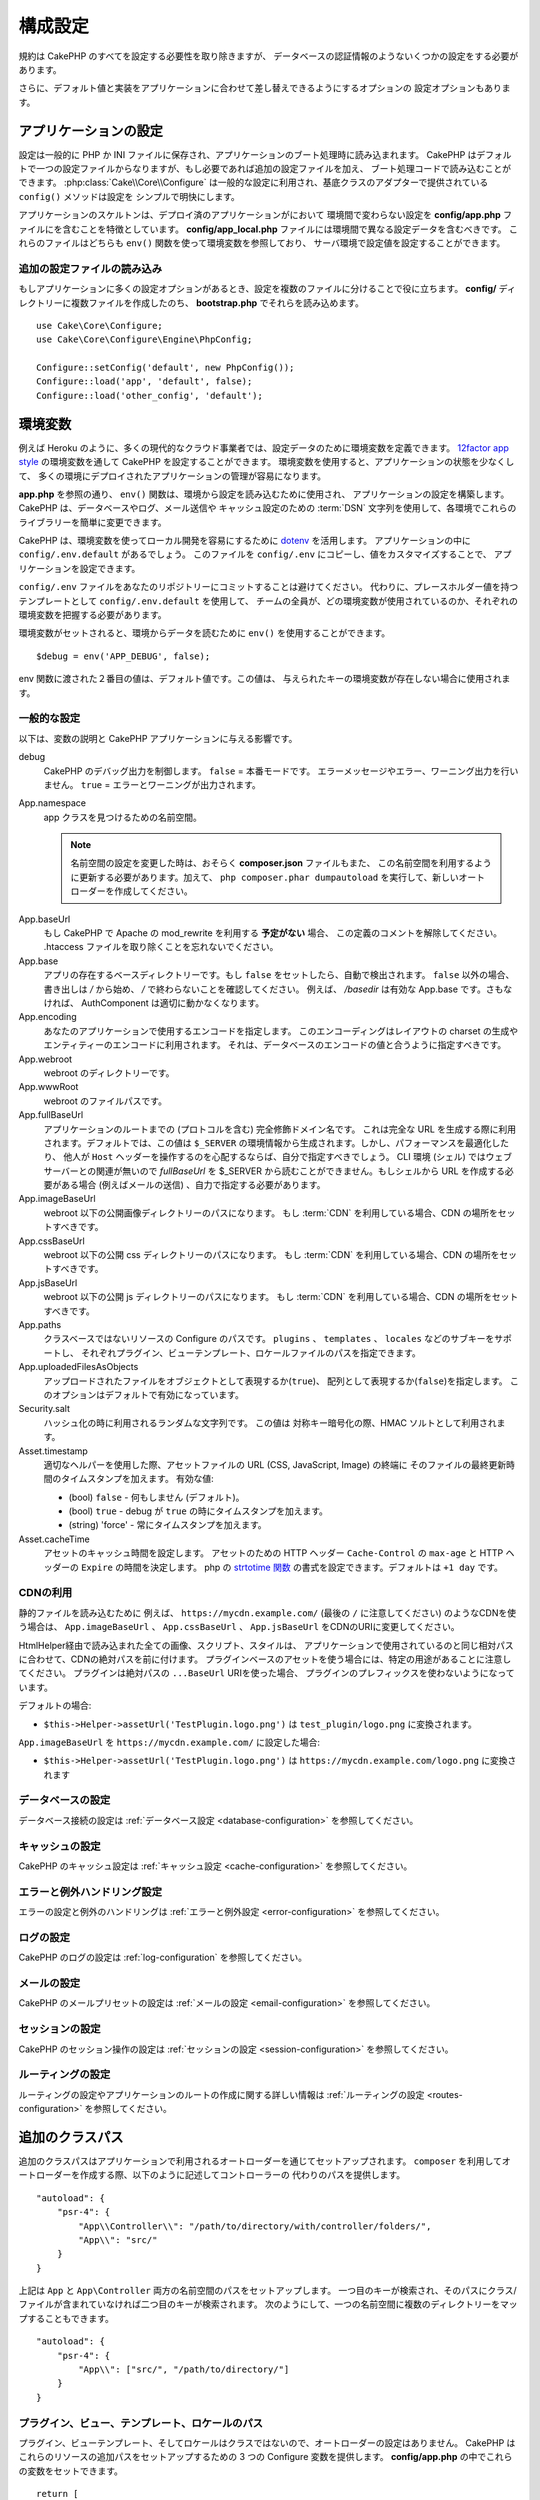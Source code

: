 構成設定
########

規約は CakePHP のすべてを設定する必要性を取り除きますが、
データベースの認証情報のようないくつかの設定をする必要があります。

さらに、デフォルト値と実装をアプリケーションに合わせて差し替えできるようにするオプションの
設定オプションもあります。

.. index:: app.php, app_local.example.php

.. index:: configuration

アプリケーションの設定
======================

設定は一般的に PHP か INI ファイルに保存され、アプリケーションのブート処理時に読み込まれます。
CakePHP はデフォルトで一つの設定ファイルからなりますが、もし必要であれば追加の設定ファイルを加え、
ブート処理コードで読み込むことができます。 :php:class:`Cake\\Core\\Configure`
は一般的な設定に利用され、基底クラスのアダプターで提供されている ``config()`` メソッドは設定を
シンプルで明快にします。

アプリケーションのスケルトンは、デプロイ済のアプリケーションがにおいて
環境間で変わらない設定を **config/app.php** ファイルにを含むことを特徴としています。
**config/app_local.php** ファイルには環境間で異なる設定データを含むべきです。
これらのファイルはどちらも ``env()`` 関数を使って環境変数を参照しており、
サーバ環境で設定値を設定することができます。

追加の設定ファイルの読み込み
----------------------------

もしアプリケーションに多くの設定オプションがあるとき、設定を複数のファイルに分けることで役に立ちます。
**config/** ディレクトリーに複数ファイルを作成したのち、 **bootstrap.php** でそれらを読み込めます。 ::

    use Cake\Core\Configure;
    use Cake\Core\Configure\Engine\PhpConfig;

    Configure::setConfig('default', new PhpConfig());
    Configure::load('app', 'default', false);
    Configure::load('other_config', 'default');

.. _environment-variables:

環境変数
========

例えば Heroku のように、多くの現代的なクラウド事業者では、設定データのために環境変数を定義できます。
`12factor app style <https://12factor.net/>`_ の環境変数を通して CakePHP を設定することができます。
環境変数を使用すると、アプリケーションの状態を少なくして、
多くの環境にデプロイされたアプリケーションの管理が容易になります。

**app.php** を参照の通り、 ``env()`` 関数は、環境から設定を読み込むために使用され、
アプリケーションの設定を構築します。 CakePHP は、データベースやログ、メール送信や
キャッシュ設定のための :term:`DSN` 文字列を使用して、各環境でこれらのライブラリーを簡単に変更できます。

CakePHP は、環境変数を使ってローカル開発を容易にするために `dotenv
<https://github.com/josegonzalez/php-dotenv>`_ を活用します。
アプリケーションの中に ``config/.env.default`` があるでしょう。
このファイルを ``config/.env`` にコピーし、値をカスタマイズすることで、
アプリケーションを設定できます。

``config/.env`` ファイルをあなたのリポジトリーにコミットすることは避けてください。
代わりに、プレースホルダー値を持つテンプレートとして ``config/.env.default`` を使用して、
チームの全員が、どの環境変数が使用されているのか、それぞれの環境変数を把握する必要があります。

環境変数がセットされると、環境からデータを読むために ``env()`` を使用することができます。 ::

    $debug = env('APP_DEBUG', false);

env 関数に渡された２番目の値は、デフォルト値です。この値は、
与えられたキーの環境変数が存在しない場合に使用されます。

.. _general-configuration:

一般的な設定
------------

以下は、変数の説明と CakePHP アプリケーションに与える影響です。

debug
    CakePHP のデバッグ出力を制御します。 ``false`` = 本番モードです。
    エラーメッセージやエラー、ワーニング出力を行いません。 ``true`` = エラーとワーニングが出力されます。
App.namespace
    app クラスを見つけるための名前空間。

    .. note::

        名前空間の設定を変更した時は、おそらく **composer.json** ファイルもまた、
        この名前空間を利用するように更新する必要があります。加えて、
        ``php composer.phar dumpautoload`` を実行して、新しいオートローダーを作成してください。

.. _core-configuration-baseurl:

App.baseUrl
    もし CakePHP で Apache の mod\_rewrite を利用する **予定がない** 場合、
    この定義のコメントを解除してください。
    .htaccess ファイルを取り除くことを忘れないでください。
App.base
    アプリの存在するベースディレクトリーです。もし ``false`` をセットしたら、自動で検出されます。
    ``false`` 以外の場合、書き出しは `/` から始め、 `/` で終わらないことを確認してください。
    例えば、 `/basedir` は有効な App.base です。さもなければ、
    AuthComponent は適切に動かなくなります。
App.encoding
    あなたのアプリケーションで使用するエンコードを指定します。
    このエンコーディングはレイアウトの charset の生成やエンティティーのエンコードに利用されます。
    それは、データベースのエンコードの値と合うように指定すべきです。
App.webroot
    webroot のディレクトリーです。
App.wwwRoot
    webroot のファイルパスです。
App.fullBaseUrl
    アプリケーションのルートまでの (プロトコルを含む) 完全修飾ドメイン名です。
    これは完全な URL を生成する際に利用されます。デフォルトでは、この値は
    ``$_SERVER`` の環境情報から生成されます。しかし、パフォーマンスを最適化したり、
    他人が ``Host`` ヘッダーを操作するのを心配するならば、自分で指定すべきでしょう。
    CLI 環境 (シェル) ではウェブサーバーとの関連が無いので  `fullBaseUrl` を
    $_SERVER から読むことができません。もしシェルから URL を作成する必要がある場合
    (例えばメールの送信) 、自力で指定する必要があります。
App.imageBaseUrl
    webroot 以下の公開画像ディレクトリーのパスになります。
    もし :term:`CDN` を利用している場合、CDN の場所をセットすべきです。
App.cssBaseUrl
    webroot 以下の公開 css ディレクトリーのパスになります。
    もし :term:`CDN` を利用している場合、CDN の場所をセットすべきです。
App.jsBaseUrl
    webroot 以下の公開 js ディレクトリーのパスになります。
    もし :term:`CDN` を利用している場合、CDN の場所をセットすべきです。
App.paths
    クラスベースではないリソースの Configure のパスです。
    ``plugins`` 、 ``templates`` 、 ``locales`` などのサブキーをサポートし、
    それぞれプラグイン、ビューテンプレート、ロケールファイルのパスを指定できます。
App.uploadedFilesAsObjects
    アップロードされたファイルをオブジェクトとして表現するか(``true``)、
    配列として表現するか(``false``)を指定します。
    このオプションはデフォルトで有効になっています。
Security.salt
    ハッシュ化の時に利用されるランダムな文字列です。
    この値は 対称キー暗号化の際、HMAC ソルトとして利用されます。
Asset.timestamp
    適切なヘルパーを使用した際、アセットファイルの URL (CSS, JavaScript, Image) の終端に
    そのファイルの最終更新時間のタイムスタンプを加えます。
    有効な値:

    - (bool) ``false`` - 何もしません (デフォルト)。
    - (bool) ``true`` - debug が ``true`` の時にタイムスタンプを加えます。
    - (string) 'force' - 常にタイムスタンプを加えます。
Asset.cacheTime
    アセットのキャッシュ時間を設定します。 アセットのための HTTP ヘッダー ``Cache-Control`` の
    ``max-age`` と HTTP ヘッダーの ``Expire`` の時間を決定します。
    php の `strtotime 関数 <https://php.net/manual/ja/function.strtotime.php>`_
    の書式を設定できます。デフォルトは ``+1 day`` です。

CDNの利用
---------

静的ファイルを読み込むために 例えば、
``https://mycdn.example.com/`` (最後の ``/`` に注意してください)
のようなCDNを使う場合は、
``App.imageBaseUrl`` 、 ``App.cssBaseUrl`` 、 ``App.jsBaseUrl``
をCDNのURIに変更してください。

HtmlHelper経由で読み込まれた全ての画像、スクリプト、スタイルは、
アプリケーションで使用されているのと同じ相対パスに合わせて、CDNの絶対パスを前に付けます。
プラグインベースのアセットを使う場合には、特定の用途があることに注意してください。
プラグインは絶対パスの ``...BaseUrl`` URIを使った場合、
プラグインのプレフィックスを使わないようになっています。

デフォルトの場合:

* ``$this->Helper->assetUrl('TestPlugin.logo.png')`` は ``test_plugin/logo.png`` に変換されます。

``App.imageBaseUrl`` を ``https://mycdn.example.com/`` に設定した場合:

* ``$this->Helper->assetUrl('TestPlugin.logo.png')`` は ``https://mycdn.example.com/logo.png`` に変換されます

データベースの設定
------------------

データベース接続の設定は :ref:`データベース設定 <database-configuration>` を参照してください。

キャッシュの設定
----------------

CakePHP のキャッシュ設定は :ref:`キャッシュ設定 <cache-configuration>` を参照してください。

エラーと例外ハンドリング設定
----------------------------

エラーの設定と例外のハンドリングは :ref:`エラーと例外設定 <error-configuration>` を参照してください。

ログの設定
----------

CakePHP のログの設定は :ref:`log-configuration` を参照してください。

メールの設定
------------

CakePHP のメールプリセットの設定は :ref:`メールの設定 <email-configuration>` を参照してください。

セッションの設定
----------------

CakePHP のセッション操作の設定は :ref:`セッションの設定 <session-configuration>`
を参照してください。

ルーティングの設定
------------------

ルーティングの設定やアプリケーションのルートの作成に関する詳しい情報は
:ref:`ルーティングの設定 <routes-configuration>` を参照してください。

.. _additional-class-paths:

追加のクラスパス
================

追加のクラスパスはアプリケーションで利用されるオートローダーを通じてセットアップされます。
``composer`` を利用してオートローダーを作成する際、以下のように記述してコントローラーの
代わりのパスを提供します。 ::

    "autoload": {
        "psr-4": {
            "App\\Controller\\": "/path/to/directory/with/controller/folders/",
            "App\\": "src/"
        }
    }

上記は ``App`` と ``App\Controller`` 両方の名前空間のパスをセットアップします。
一つ目のキーが検索され、そのパスにクラス/ファイルが含まれていなければ二つ目のキーが検索されます。
次のようにして、一つの名前空間に複数のディレクトリーをマップすることもできます。 ::

    "autoload": {
        "psr-4": {
            "App\\": ["src/", "/path/to/directory/"]
        }
    }

プラグイン、ビュー、テンプレート、ロケールのパス
------------------------------------------------

プラグイン、ビューテンプレート、そしてロケールはクラスではないので、オートローダーの設定はありません。
CakePHP はこれらのリソースの追加パスをセットアップするための 3 つの Configure 変数を提供します。
**config/app.php** の中でこれらの変数をセットできます。 ::

    return [
        // 他の設定
        'App' => [
            'paths' => [
                'plugins' => [
                    ROOT . DS . 'plugins' . DS,
                    '/path/to/other/plugins/'
                ],
                'templates' => [
                    ROOT . DS . 'templates' . DS,
                    ROOT . DS . 'templates2' . DS
                ],
                'locales' => [
                    ROOT . DS . 'resources' . DS . 'locales' . DS
                ]
            ]
        ]
    ];

パスはディレクトリーセパレーター付きで終了し、そうでないと適切に動作しないです。

Inflection の設定
=================

:ref:`inflection-configuration` を参照してください。

Configure クラス
================

.. php:namespace:: Cake\Core

.. php:class:: Configure

CakePHP の Configure クラスはアプリケーションもしくは実行時の特定の値の保存と取り出しで利用されます。
このクラスは何でも保存でき、その後他のどのような箇所でも利用できるため、確実に CakePHP の
MVC デザインパターンを破壊する誘惑に気をつけてください。Configure クラスの主なゴールは、
中央集権化された変数を維持し、たくさんのオブジェクト間で共有できることです。
「設定より規約」を維持することを忘れないでください。そうすれば、CakePHP が提供する MVC 構造を
壊すことはないでしょう。

設定データの書き込み
--------------------

.. php:staticmethod:: write($key, $value)

``write()`` を利用してアプリケーションの設定にデータを保存します。 ::

    Configure::write('Company.name','Pizza, Inc.');
    Configure::write('Company.slogan','Pizza for your body and soul');

.. note::

    ``$key`` 変数に :term:`ドット記法` を使用すると、 論理的なグループに設定を整理できます。

上記の例は一度の呼び出しでも記述できます。 ::

    Configure::write('Company', [
        'name' => 'Pizza, Inc.',
        'slogan' => 'Pizza for your body and soul'
    ]);

``Configure::write('debug', $bool)`` を利用してデバッグと本番モードを即時に変更できます。
これはとりわけ JSON のやりとりで使いやすく、デバッグ情報がパースの問題を引き起こす際です。

.. note::

    Configure::write()``を使って行われた設定の変更はすべてメモリに保存され、
    リクエストをまたいでも持続しないようになっています。

設定データの読み込み
--------------------

.. php:staticmethod:: read($key = null, $default = null)

アプリケーションから設定データを読み込むために利用されます。もしキーが指定されれば、
そのデータが返却されます。上記の write() の例を取り上げると、以下のようにデータを読み込みます。 ::

    // 'Pizza Inc.' を返します
    Configure::read('Company.name');

    // 'Pizza for your body and soul' を返します
    Configure::read('Company.slogan');

    Configure::read('Company');
    // 戻り値:
    ['name' => 'Pizza, Inc.', 'slogan' => 'Pizza for your body and soul'];

    // Company.nope は定義されていないので 'fallback' を返します
    Configure::read('Company.nope', 'fallback');

もし ``$key`` が null のままだと、Configure のすべての値が返却されます。

.. php:staticmethod:: readOrFail($key)

設定データを単に :php:meth:`Cake\\Core\\Configure::read` で読み込みますが、
一方で key/value ペアを検索することを期待します。要求されたペアが存在しない場合、
:php:class:`RuntimeException` が投げられます。 ::

    Configure::readOrFail('Company.name');    // 出力: 'Pizza, Inc.'
    Configure::readOrFail('Company.geolocation');  // 例外を投げる

    Configure::readOrFail('Company');

    // 出力:
    ['name' => 'Pizza, Inc.', 'slogan' => 'Pizza for your body and soul'];

定義されている設定データのチェック
----------------------------------

.. php:staticmethod:: check($key)

キー / パス が存在しているか、値が null でないかチェックする場合に利用します。 ::

    $exists = Configure::check('Company.name');

設定データの削除
----------------

.. php:staticmethod:: delete($key)

アプリケーションの設定から情報を削除するために利用されます。 ::

    Configure::delete('Company.name');

設定データの読み書き
--------------------

.. php:staticmethod:: consume($key)

Configure からキーの読み込みと削除を行います。
もしあなたが値の読み込みと削除を単一の動作で組み合わせたい時に便利です。

.. php:staticmethod:: consumeOrFail($key)

:php:meth:`Cake\\Core\\Configure::consume` のように設定データを消費しますが、
一方でキーと値のペアが見つかることを期待します。要求されたペアが存在しない場合、
:php:class:`RuntimeException` が投げられます。 ::

    Configure::consumeOrFail('Company.name');    // 出力: 'Pizza, Inc.'
    Configure::consumeOrFail('Company.geolocation');  // 例外を投げる

    Configure::consumeOrFail('Company');

    // 出力:
    ['name' => 'Pizza, Inc.', 'slogan' => 'Pizza for your body and soul'];

設定ファイルの読み書き
======================

.. php:staticmethod:: config($name, $engine)

CakePHP は 2 つの組み込み設定ファイルエンジンを搭載しています。
:php:class:`Cake\\Core\\Configure\\Engine\\PhpConfig` は
Configure が昔から読んできた同じフォーマットで PHP の設定ファイル形式を読み込むことができます。
:php:class:`Cake\\Core\\Configure\\Engine\\IniConfig` は ini 設定ファイル形式を読み込めます。
詳細な ini ファイルの仕様は `PHP マニュアル <https://php.net/parse_ini_file>`_ を参照してください。
コアの設定エンジンを利用するにあたり、Configure に :php:meth:`Configure::config()`
を設定する必要があります。 ::

    use Cake\Core\Configure\Engine\PhpConfig;

    // config から設定ファイルを読み込み
    Configure::config('default', new PhpConfig());

    // 別のパスから設定ファイルを読み込み
    Configure::config('default', new PhpConfig('/path/to/your/config/files/'));

複数のエンジンを Configure に設定することができ、それぞれ異なった種類もしくはパスの設定ファイルを
読み込みます。Configure のいくつかのメソッドを利用して設定されたエンジンとやり取りできます。
どのエンジンのエイリアスが設定されているかチェックするには、 :php:meth:`Configure::configured()`
が利用できます。 ::

    // 配置されたエンジンのエイリアスの配列を取得する
    Configure::configured();

    // 特定のエンジンが配置されているかチェックする
    Configure::configured('default');

.. php:staticmethod:: drop($name)

配置されたエンジンを取り除くことができます。
``Configure::drop('default')`` は default のエンジンエイリアスを取り除きます。
この先、そのエンジンを使って設定ファイルを読み込もうとする試みは失敗します。 ::

    Configure::drop('default');

.. _loading-configuration-files:

設定ファイルの読み込み
----------------------

.. php:staticmethod:: load($key, $config = 'default', $merge = true)

一旦設定エンジンに Configure を設定すると、設定ファイルを読み込むことができます。 ::

    // 'default' エンジンオブジェクトを使用して my_file.php を読み込む
    Configure::load('my_file', 'default');

読み込まれた設定ファイルは、自身のデータを Configure 内に存在している実行時の設定とマージします。
これは存在している実行時の設定へ値の上書きや新規追加を可能とします。
``$merge`` を ``true`` にセットすることで、存在している設定の値を上書きしなくなります。

設定ファイルの作成や編集
------------------------

.. php:staticmethod:: dump($key, $config = 'default', $keys = [])

全て、もしくはいくつかの Configure にあるデータを、
ファイルや設定エンジンがサポートしているストレージシステムにダンプします。
シリアライズのフォーマットは、$config で配置された設定エンジンから決定されます。
例えば、もし 'default' エンジンが :php:class:`Cake\\Core\\Configure\\Engine\\PhpConfig`
ならば、生成されたファイルは :php:class:`Cake\\Core\\Configure\\Engine\\PhpConfig`
によって読み込み可能な PHP の設定ファイルになるでしょう。

'default' エンジンは PhpConfig のインスタンスとして考えられます。
Configure の全てのデータを `my_config.php` に保存します。 ::

    Configure::dump('my_config', 'default');

エラーハンドリング設定のみ保存します。 ::

    Configure::dump('error', 'default', ['Error', 'Exception']);

``Configure::dump()`` は :php:meth:`Configure::load()` で読み込み可能な設定ファイルを
変更もしくは上書きするために利用できます。

実行時の設定を保存
------------------

.. php:staticmethod:: store($name, $cacheConfig = 'default', $data = null)

将来のリクエストのために、実行時の設定を保存することができます。
設定は現在のリクエストのみ値を記憶するので、
もしその後のリクエストで編集された設定情報を利用したければ、それを保存する必要があります。 ::

    // 現在の設定を 'user_1234' キーに 'default' キャッシュとして保存
    Configure::store('user_1234', 'default');

保存された設定データはその名前のキャッシュ設定で存続します。
キャッシュに関するより詳しい情報は :doc:`/core-libraries/caching` を参照してください。

実行時の設定を復元
------------------

.. php:staticmethod:: restore($name, $cacheConfig = 'default')

実行時の設定を保存すると、おそらくそれを復元して、再びそれにアクセスする必要があります。
``Configure::restore()`` がちょうどそれに該当します。 ::

    // キャッシュから実行時の設定を復元する
    Configure::restore('user_1234', 'default');

設定情報を復元する場合、それを保存する時に使われたのと同じ鍵、
およびキャッシュ設定で復元することが重要です。
復元された情報は、既存の実行時設定の最上位にマージされます。

設定エンジン
------------

CakePHP は、さまざまなソースから設定ファイルを読み込む機能を提供し、
`独自の設定エンジンを作成するための
<https://api.cakephp.org/4.x/class-Cake.Core.Configure.ConfigEngineInterface.html>`__
プラガブルなシステムを備えています。組み込みの設定エンジンは次の通りです。

* `JsonConfig <https://api.cakephp.org/4.x/class-Cake.Core.Configure.Engine.JsonConfig.html>`__
* `IniConfig <https://api.cakephp.org/4.x/class-Cake.Core.Configure.Engine.IniConfig.html>`__
* `PhpConfig <https://api.cakephp.org/4.x/class-Cake.Core.Configure.Engine.PhpConfig.html>`__

デフォルトでは、アプリケーションは ``PhpConfig`` を使用します。

汎用テーブルの無効化
====================

新しいアプリケーションを素早く作成したり、モデルを生成する時に便利な
auto-tables とも呼ばれる汎用テーブルクラスを利用していますが、
汎用テーブルクラスは、ある場面ではデバッグが困難になることがあります。

DebugKit の SQL パネルから DebugKit 経由で汎用テーブルクラスから
クエリーが発行されたかどうかを確認できます。もし、なおも auto-tables によって
引き起こされたかもしれない問題を診断するのに困っている場合、次のように、
CakePHP が固有のクラスを使用する代わりに、暗黙的に汎用的な ``Cake\ORM\Table`` を
使用する時に例外を投げることができます。 ::

    // bootstrap.php の中で
    use Cake\Event\EventManager;
    use Cake\Http\Exception\InternalErrorException;

    $isCakeBakeShellRunning = (PHP_SAPI === 'cli' && isset($argv[1]) && $argv[1] === 'bake');
    if (!$isCakeBakeShellRunning) {
        EventManager::instance()->on('Model.initialize', function($event) {
            $subject = $event->getSubject();
            if (get_class($subject) === 'Cake\ORM\Table') {
                $msg = sprintf(
                    'データベーステーブル %s のテーブルクラスを登録する時、テーブルクラスが見つからないか、エイリアスが不正です。',
                    $subject->getTable());
                throw new InternalErrorException($msg);
            }
        });
    }

.. meta::
    :title lang=ja: 構成設定
    :keywords lang=ja: finished configuration,legacy database,database configuration,value pairs,default connection,optional configuration,example database,php class,configuration database,default database,configuration steps,index database,configuration details,class database,host localhost,inflections,key value,database connection,piece of cake,basic web,auto tables,auto-tables,generic table,class
